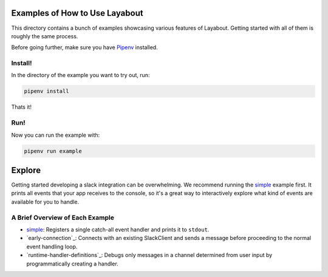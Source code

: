 Examples of How to Use Layabout
===============================

This directory contains a bunch of examples showcasing various features of
Layabout. Getting started with all of them is roughly the same process.

Before going further, make sure you have `Pipenv`_ installed.

Install!
--------

In the directory of the example you want to try out, run:

.. code-block:: bash

   pipenv install

Thats it!

Run!
----

Now you can run the example with:

.. code-block:: bash

   pipenv run example

Explore
=======

Getting started developing a slack integration can be overwhelming. We
recommend running the `simple`_ example first. It prints all events that your
app receives to the console, so it's a great way to interactively explore what
kind of events are available for you to handle.

A Brief Overview of Each Example
--------------------------------

- `simple`_: Registers a single catch-all event handler and prints it to
  ``stdout``.
- `early-connection`_: Connects with an existing SlackClient and sends a
  message before proceeding to the normal event handling loop.
- `runtime-handler-definitions`_: Debugs only messages in a channel determined
  from user input by programmatically creating a handler.

.. _Pipenv: https://docs.pipenv.org/#install-pipenv-today
.. _simple: simple
